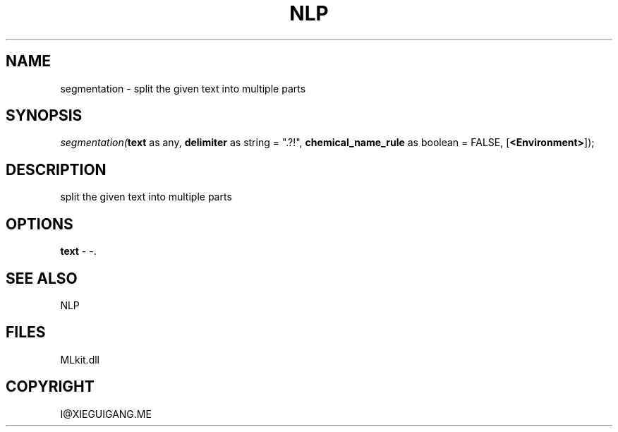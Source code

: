 .\" man page create by R# package system.
.TH NLP 1 2000-Jan "segmentation" "segmentation"
.SH NAME
segmentation \- split the given text into multiple parts
.SH SYNOPSIS
\fIsegmentation(\fBtext\fR as any, 
\fBdelimiter\fR as string = ".?!", 
\fBchemical_name_rule\fR as boolean = FALSE, 
[\fB<Environment>\fR]);\fR
.SH DESCRIPTION
.PP
split the given text into multiple parts
.PP
.SH OPTIONS
.PP
\fBtext\fB \fR\- -. 
.PP
.SH SEE ALSO
NLP
.SH FILES
.PP
MLkit.dll
.PP
.SH COPYRIGHT
I@XIEGUIGANG.ME
